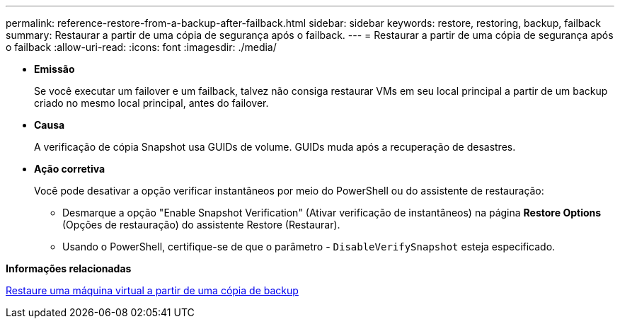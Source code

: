 ---
permalink: reference-restore-from-a-backup-after-failback.html 
sidebar: sidebar 
keywords: restore, restoring, backup, failback 
summary: Restaurar a partir de uma cópia de segurança após o failback. 
---
= Restaurar a partir de uma cópia de segurança após o failback
:allow-uri-read: 
:icons: font
:imagesdir: ./media/


[role="lead"]
* *Emissão*
+
Se você executar um failover e um failback, talvez não consiga restaurar VMs em seu local principal a partir de um backup criado no mesmo local principal, antes do failover.

* *Causa*
+
A verificação de cópia Snapshot usa GUIDs de volume. GUIDs muda após a recuperação de desastres.

* *Ação corretiva*
+
Você pode desativar a opção verificar instantâneos por meio do PowerShell ou do assistente de restauração:

+
** Desmarque a opção "Enable Snapshot Verification" (Ativar verificação de instantâneos) na página *Restore Options* (Opções de restauração) do assistente Restore (Restaurar).
** Usando o PowerShell, certifique-se de que o parâmetro - `DisableVerifySnapshot` esteja especificado.




*Informações relacionadas*

xref:task-restore-a-virtual-machine-from-a-backup-copy.adoc[Restaure uma máquina virtual a partir de uma cópia de backup]
